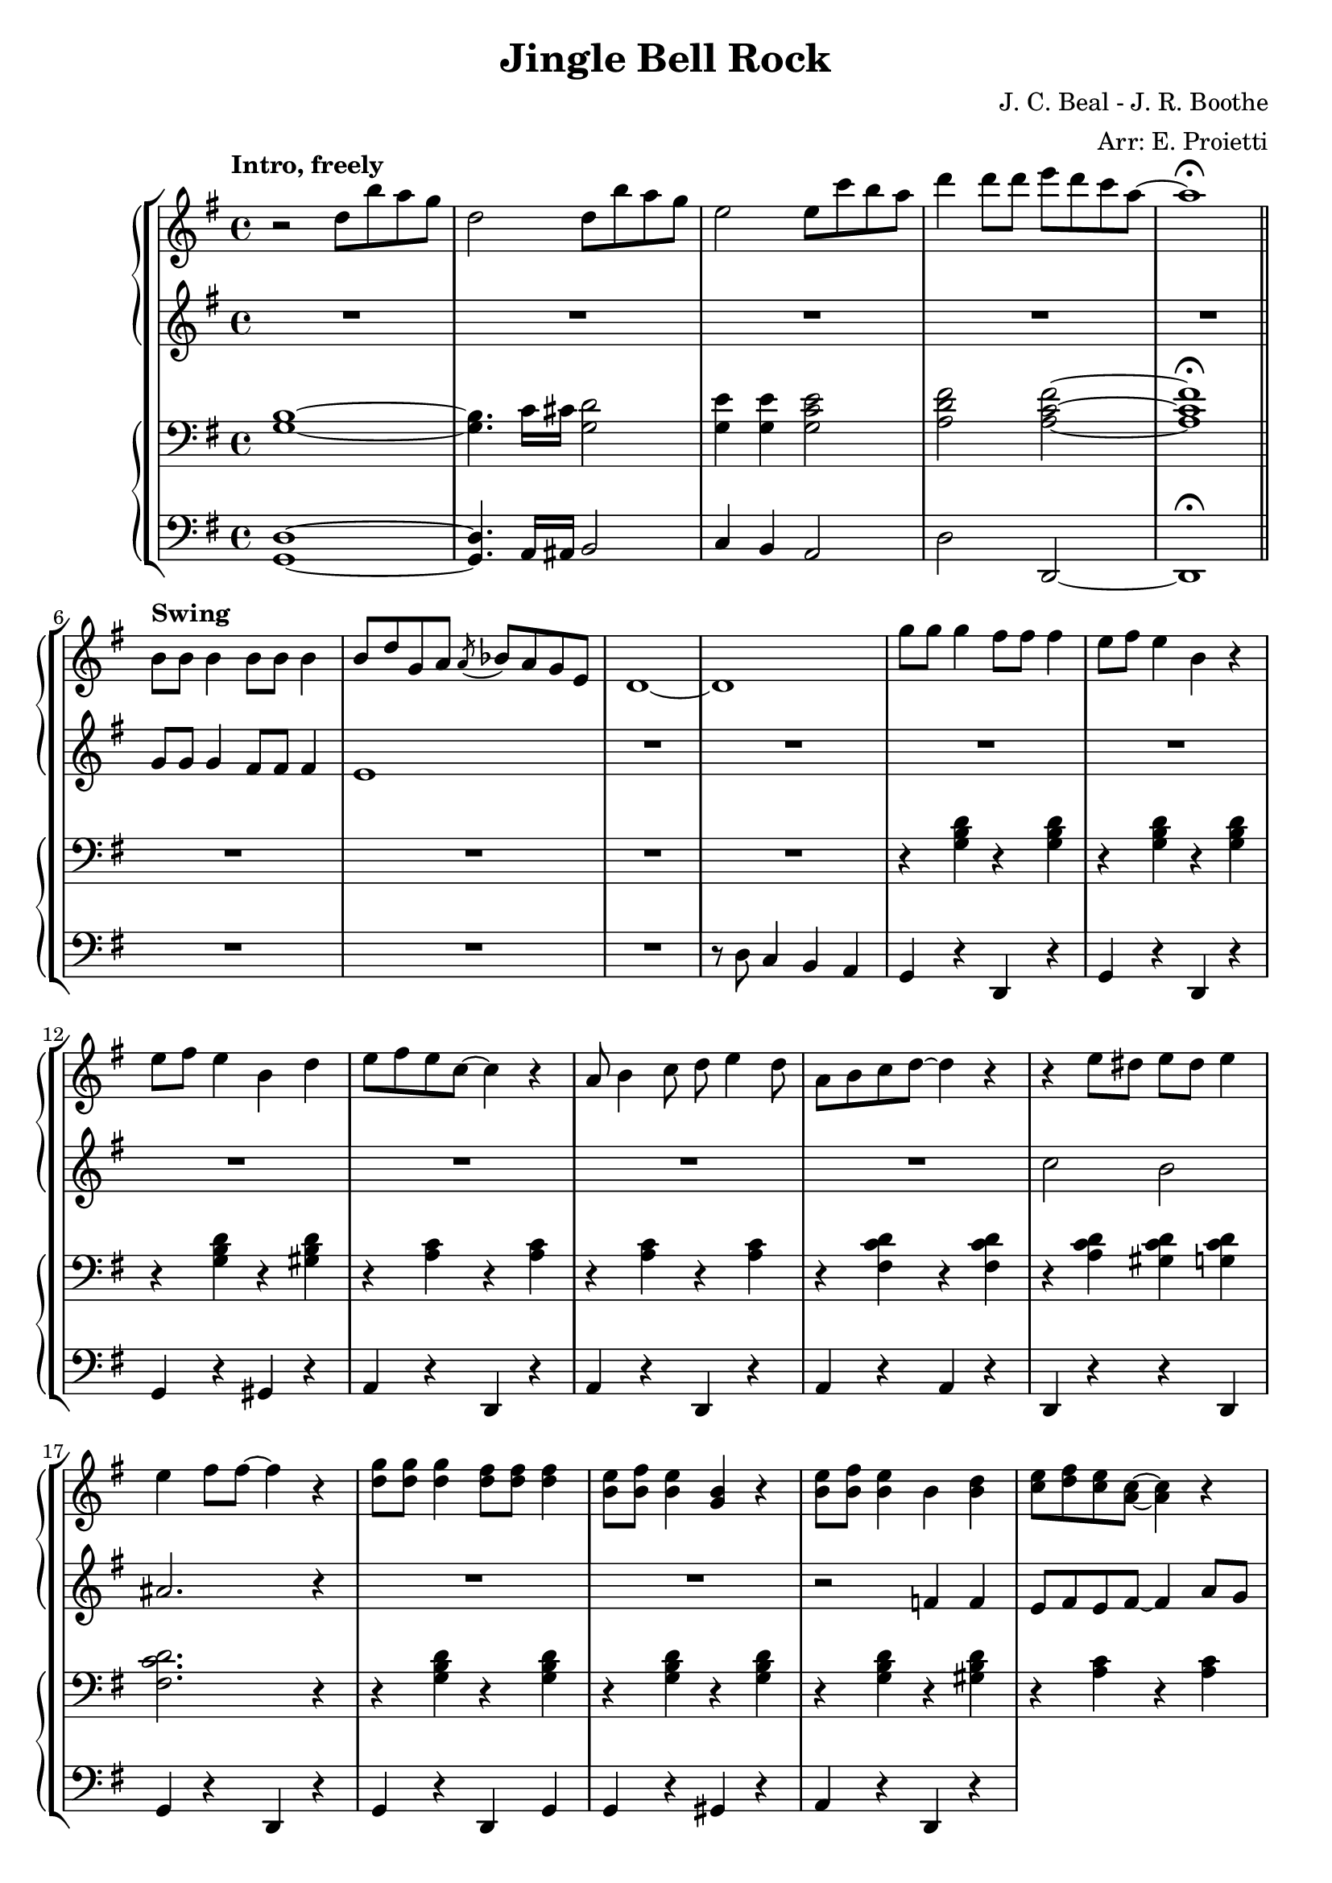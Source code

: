 \version "2.22.2"

\header {
  title = "Jingle Bell Rock"
  composer = "J. C. Beal - J. R. Boothe"
  arranger = "Arr: E. Proietti"
  tagline = ""
}

manodx_uno =
\relative c'' {
  \clef treble
  \key g \major
  \time 4/4
  \tempo "Intro, freely"
  r2 d8 b' a g
  d2 d8 b' a g
  e2 e8 c' b a
  d4 d8 d e d c a~
  a1 \fermata \bar "||" \break
  
  \tempo "Swing"
  b,8 b b4 b8 b b4 
  b8 d g, a \acciaccatura a bes a g e
  d1~
  d
  g'8 g g4 fis8 fis fis4
  e8 fis e4 b r
  e8 fis e4 b d
  e8 fis e c~ c4 r

  a8 b4 c8 d e4 d8
  a b c d~ d4 r
  r e8 dis e dis e4 
  e fis8 fis~ fis4 r
  <d g>8 <d g> <d g>4 <d fis>8 <d fis> <d fis>4
  <b e>8 <b fis'> <b e>4 <g b> r
  <b e>8 <b fis'> <b e>4 b <b d>
  <c e>8 <d fis> <c e> <a c>~ <a c>4 r


  
}

manosx_uno =
\relative c'' {
  \clef treble
  \key g \major
  \time 4/4
  R1*5
  g8 g g4 fis8 fis fis4
  e1
  R1*6

  R1*2
  c'2 b
  ais2. r4
  R1*2
  r2 f4 f
  e8 fis e fis~ fis4 a8 g


}

manodx_due =
\relative c' {
  \clef bass
  \key g \major
  \time 4/4
  <g b>1~
  <g b>4. c16 cis <g d'>2
  <g e'>4 <g e'> <g c e>2
  <a d fis> <a c fis>~
  <a c fis>1 \fermata

  R1*4
  r4 <g b d> r <g b d>
  r <g b d> r <g b d>
  r <g b d> r <gis b d>
  r <a c> r <a c>

  r <a c> r <a c>
  r <fis c' d> r <fis c' d>
  r <a c d> <gis c d> <g c d>
  <fis c' d>2. r4
  r4 <g b d> r <g b d>
  r4 <g b d> r <g b d>
  r4 <g b d> r <gis b d>
  r <a c> r <a c>


}

manosx_due =
\relative c {
  \clef bass
  \key g \major
  \time 4/4
  <g d'>1~
  <g d'>4. a16 ais b2
  c4 b a2
  d d,~
  d1 \fermata

  R1*3
  r8 d' c4 b a
  g r d r
  g r d r
  g r gis r
  a r d, r

  a' r d, r
  a' r a r 
  d, r r d
  g r d r 
  g r d g 
  g r gis r 
  a r d, r
  
}


\score {
	\new StaffGroup {
		<<
			\new PianoStaff
				<<
					\new Staff = "manodx_uno" \manodx_uno
					\new Staff = "manosx_uno" \manosx_uno
				>>
			\new PianoStaff
				<<
					\new Staff = "manodx_due" \manodx_due
					\new Staff = "manosx_due" \manosx_due
				>>
		>>
	}
	\layout{}
}
